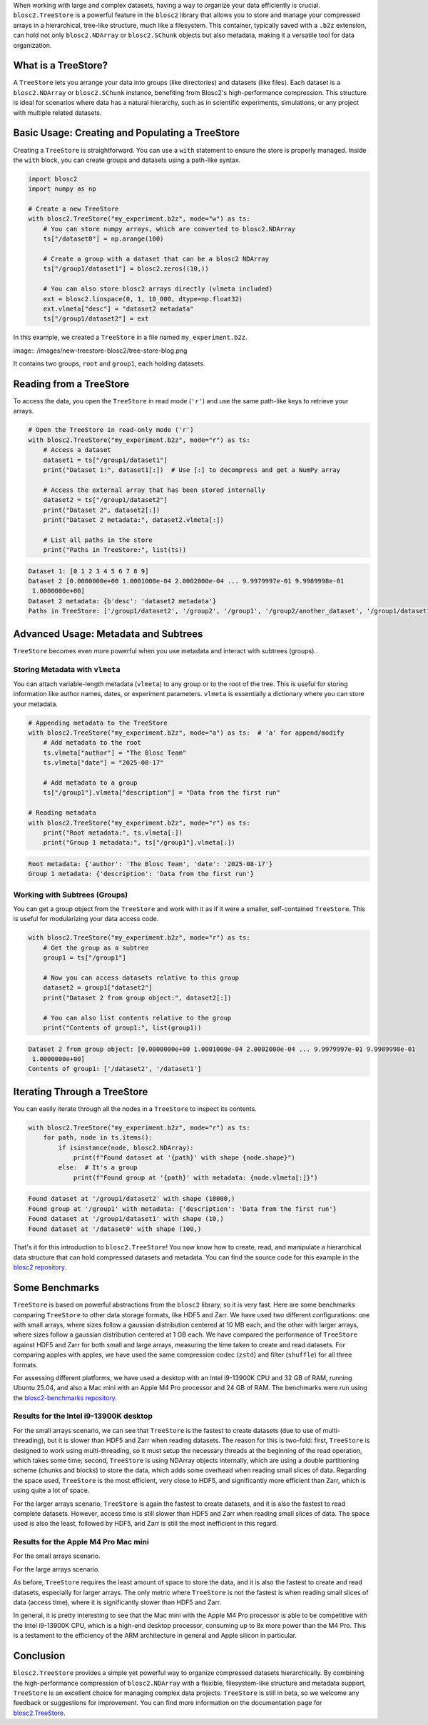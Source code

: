 .. title: TreeStore: Endowing Your Data With Hierarchical Structure
.. author: Francesc Alted
.. slug: new-treestore-blosc2
.. date: 2025-08-17 10:33:20 UTC
.. tags: treestore hierarchical structure performance
.. category:
.. link:
.. description:
.. type: text


When working with large and complex datasets, having a way to organize your data efficiently is crucial. ``blosc2.TreeStore`` is a powerful feature in the ``blosc2`` library that allows you to store and manage your compressed arrays in a hierarchical, tree-like structure, much like a filesystem. This container, typically saved with a ``.b2z`` extension, can hold not only ``blosc2.NDArray`` or ``blosc2.SChunk`` objects but also metadata, making it a versatile tool for data organization.

What is a TreeStore?
--------------------

A ``TreeStore`` lets you arrange your data into groups (like directories) and datasets (like files). Each dataset is a ``blosc2.NDArray`` or ``blosc2.SChunk`` instance, benefiting from Blosc2's high-performance compression. This structure is ideal for scenarios where data has a natural hierarchy, such as in scientific experiments, simulations, or any project with multiple related datasets.

Basic Usage: Creating and Populating a TreeStore
-------------------------------------------------

Creating a ``TreeStore`` is straightforward. You can use a ``with`` statement to ensure the store is properly managed. Inside the ``with`` block, you can create groups and datasets using a path-like syntax.

.. code-block:: python

    import blosc2
    import numpy as np

    # Create a new TreeStore
    with blosc2.TreeStore("my_experiment.b2z", mode="w") as ts:
        # You can store numpy arrays, which are converted to blosc2.NDArray
        ts["/dataset0"] = np.arange(100)

        # Create a group with a dataset that can be a blosc2 NDArray
        ts["/group1/dataset1"] = blosc2.zeros((10,))

        # You can also store blosc2 arrays directly (vlmeta included)
        ext = blosc2.linspace(0, 1, 10_000, dtype=np.float32)
        ext.vlmeta["desc"] = "dataset2 metadata"
        ts["/group1/dataset2"] = ext

In this example, we created a ``TreeStore`` in a file named ``my_experiment.b2z``.

image:: /images/new-treestore-blosc2/tree-store-blog.png

It contains two groups, ``root`` and ``group1``, each holding datasets.

Reading from a TreeStore
------------------------

To access the data, you open the ``TreeStore`` in read mode (``'r'``) and use the same path-like keys to retrieve your arrays.

.. code-block:: python

    # Open the TreeStore in read-only mode ('r')
    with blosc2.TreeStore("my_experiment.b2z", mode="r") as ts:
        # Access a dataset
        dataset1 = ts["/group1/dataset1"]
        print("Dataset 1:", dataset1[:])  # Use [:] to decompress and get a NumPy array

        # Access the external array that has been stored internally
        dataset2 = ts["/group1/dataset2"]
        print("Dataset 2", dataset2[:])
        print("Dataset 2 metadata:", dataset2.vlmeta[:])

        # List all paths in the store
        print("Paths in TreeStore:", list(ts))

.. code-block:: text

    Dataset 1: [0 1 2 3 4 5 6 7 8 9]
    Dataset 2 [0.0000000e+00 1.0001000e-04 2.0002000e-04 ... 9.9979997e-01 9.9989998e-01
     1.0000000e+00]
    Dataset 2 metadata: {b'desc': 'dataset2 metadata'}
    Paths in TreeStore: ['/group1/dataset2', '/group2', '/group1', '/group2/another_dataset', '/group1/dataset1']

Advanced Usage: Metadata and Subtrees
-------------------------------------

``TreeStore`` becomes even more powerful when you use metadata and interact with subtrees (groups).

Storing Metadata with ``vlmeta``
~~~~~~~~~~~~~~~~~~~~~~~~~~~~~~~~

You can attach variable-length metadata (``vlmeta``) to any group or to the root of the tree. This is useful for storing information like author names, dates, or experiment parameters. ``vlmeta`` is essentially a dictionary where you can store your metadata.

.. code-block:: python

    # Appending metadata to the TreeStore
    with blosc2.TreeStore("my_experiment.b2z", mode="a") as ts:  # 'a' for append/modify
        # Add metadata to the root
        ts.vlmeta["author"] = "The Blosc Team"
        ts.vlmeta["date"] = "2025-08-17"

        # Add metadata to a group
        ts["/group1"].vlmeta["description"] = "Data from the first run"

    # Reading metadata
    with blosc2.TreeStore("my_experiment.b2z", mode="r") as ts:
        print("Root metadata:", ts.vlmeta[:])
        print("Group 1 metadata:", ts["/group1"].vlmeta[:])

.. code-block:: text

    Root metadata: {'author': 'The Blosc Team', 'date': '2025-08-17'}
    Group 1 metadata: {'description': 'Data from the first run'}

Working with Subtrees (Groups)
~~~~~~~~~~~~~~~~~~~~~~~~~~~~~~

You can get a group object from the ``TreeStore`` and work with it as if it were a smaller, self-contained ``TreeStore``. This is useful for modularizing your data access code.

.. code-block:: python

    with blosc2.TreeStore("my_experiment.b2z", mode="r") as ts:
        # Get the group as a subtree
        group1 = ts["/group1"]

        # Now you can access datasets relative to this group
        dataset2 = group1["dataset2"]
        print("Dataset 2 from group object:", dataset2[:])

        # You can also list contents relative to the group
        print("Contents of group1:", list(group1))

.. code-block:: text

    Dataset 2 from group object: [0.0000000e+00 1.0001000e-04 2.0002000e-04 ... 9.9979997e-01 9.9989998e-01
     1.0000000e+00]
    Contents of group1: ['/dataset2', '/dataset1']

Iterating Through a TreeStore
-----------------------------

You can easily iterate through all the nodes in a ``TreeStore`` to inspect its contents.

.. code-block:: python

    with blosc2.TreeStore("my_experiment.b2z", mode="r") as ts:
        for path, node in ts.items():
            if isinstance(node, blosc2.NDArray):
                print(f"Found dataset at '{path}' with shape {node.shape}")
            else:  # It's a group
                print(f"Found group at '{path}' with metadata: {node.vlmeta[:]}")

.. code-block:: text

    Found dataset at '/group1/dataset2' with shape (10000,)
    Found group at '/group1' with metadata: {'description': 'Data from the first run'}
    Found dataset at '/group1/dataset1' with shape (10,)
    Found dataset at '/dataset0' with shape (100,)

That's it for this introduction to ``blosc2.TreeStore``! You now know how to create, read, and manipulate a hierarchical data structure that can hold compressed datasets and metadata. You can find the source code for this example in the `blosc2 repository <https://github.com/Blosc/python-blosc2/blob/main/examples/tree-store-blog.py>`_.

Some Benchmarks
---------------

``TreeStore`` is based on powerful abstractions from the ``blosc2`` library, so it is very fast. Here are some benchmarks comparing ``TreeStore`` to other data storage formats, like HDF5 and Zarr. We have used two different configurations: one with small arrays, where sizes follow a gaussian distribution centered at 10 MB each, and the other with larger arrays, where sizes follow a gaussian distribution centered at 1 GB each. We have compared the performance of ``TreeStore`` against HDF5 and Zarr for both small and large arrays, measuring the time taken to create and read datasets.  For comparing apples with apples, we have used the same compression codec (``zstd``) and filter (``shuffle``) for all three formats.

For assessing different platforms, we have used a desktop with an Intel i9-13900K CPU and 32 GB of RAM, running Ubuntu 25.04, and also a Mac mini with an Apple M4 Pro processor and 24 GB of RAM. The benchmarks were run using the `blosc2-benchmarks repository <https://github.com/Blosc/python-blosc2/blob/main/bench/large-tree-store.py>`_.

Results for the Intel i9-13900K desktop
~~~~~~~~~~~~~~~~~~~~~~~~~~~~~~~~~~~~~~~

.. image:: /images/new-store-blosc2/benchmark_comparison_b2z-i13900K-10M.png

For the small arrays scenario, we can see that ``TreeStore`` is the fastest to create datasets (due to use of multi-threading), but it is slower than HDF5 and Zarr when reading datasets.  The reason for this is two-fold: first, ``TreeStore`` is designed to work using multi-threading, so it must setup the necessary threads at the beginning of the read operation, which takes some time; second, ``TreeStore`` is using NDArray objects internally, which are using a double partitioning scheme (chunks and blocks) to store the data, which adds some overhead when reading small slices of data. Regarding the space used, ``TreeStore`` is the most efficient, very close to HDF5, and significantly more efficient than Zarr, which is using quite a lot of space.

.. image:: /images/new-store-blosc2/benchmark_comparison_b2z-i13900K-1G.png

For the larger arrays scenario, ``TreeStore`` is again the fastest to create datasets, and it is also the fastest to read complete datasets. However, access time is still slower than HDF5 and Zarr when reading small slices of data. The space used is also the least, followed by HDF5, and Zarr is still the most inefficient in this regard.


Results for the Apple M4 Pro Mac mini
~~~~~~~~~~~~~~~~~~~~~~~~~~~~~~~~~~~~~

For the small arrays scenario.

.. image:: /images/new-store-blosc2/benchmark_comparison_b2z-MacM4-10M.png

For the large arrays scenario.

.. image:: /images/new-store-blosc2/benchmark_comparison_b2z-MacM4-1G.png

As before, ``TreeStore`` requires the least amount of space to store the data, and it is also the fastest to create and read datasets, especially for larger arrays.  The only metric where ``TreeStore`` is not the fastest is when reading small slices of data (access time), where it is significantly slower than HDF5 and Zarr.

In general, it is pretty interesting to see that the Mac mini with the Apple M4 Pro processor is able to be competitive with the Intel i9-13900K CPU, which is a high-end desktop processor, consuming up to 8x more power than the M4 Pro. This is a testament to the efficiency of the ARM architecture in general and Apple silicon in particular.

Conclusion
----------

``blosc2.TreeStore`` provides a simple yet powerful way to organize compressed datasets hierarchically. By combining the high-performance compression of ``blosc2.NDArray`` with a flexible, filesystem-like structure and metadata support, ``TreeStore`` is an excellent choice for managing complex data projects.  ``TreeStore`` is still in beta, so we welcome any feedback or suggestions for improvement.  You can find more information on the documentation page for `blosc2.TreeStore <https://www.blosc.org/python-blosc2/reference/tree_store.html#blosc2.TreeStore>`_.
